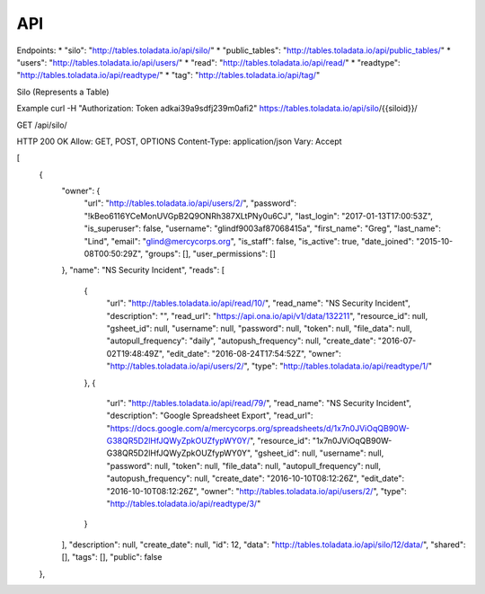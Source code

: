 API
=========

Endpoints:
* "silo": "http://tables.toladata.io/api/silo/"
* "public_tables": "http://tables.toladata.io/api/public_tables/"
* "users": "http://tables.toladata.io/api/users/"
* "read": "http://tables.toladata.io/api/read/"
* "readtype": "http://tables.toladata.io/api/readtype/"
* "tag": "http://tables.toladata.io/api/tag/"

Silo (Represents a Table)

Example
curl -H "Authorization: Token adkai39a9sdfj239m0afi2" https://tables.toladata.io/api/silo/{{siloid}}/

GET /api/silo/

HTTP 200 OK
Allow: GET, POST, OPTIONS
Content-Type: application/json
Vary: Accept

[
    {
        "owner": {
            "url": "http://tables.toladata.io/api/users/2/",
            "password": "!kBeo6116YCeMonUVGpB2Q9ONRh387XLtPNy0u6CJ",
            "last_login": "2017-01-13T17:00:53Z",
            "is_superuser": false,
            "username": "glindf9003af87068415a",
            "first_name": "Greg",
            "last_name": "Lind",
            "email": "glind@mercycorps.org",
            "is_staff": false,
            "is_active": true,
            "date_joined": "2015-10-08T00:50:29Z",
            "groups": [],
            "user_permissions": []
        },
        "name": "NS Security Incident",
        "reads": [
            {
                "url": "http://tables.toladata.io/api/read/10/",
                "read_name": "NS Security Incident",
                "description": "",
                "read_url": "https://api.ona.io/api/v1/data/132211",
                "resource_id": null,
                "gsheet_id": null,
                "username": null,
                "password": null,
                "token": null,
                "file_data": null,
                "autopull_frequency": "daily",
                "autopush_frequency": null,
                "create_date": "2016-07-02T19:48:49Z",
                "edit_date": "2016-08-24T17:54:52Z",
                "owner": "http://tables.toladata.io/api/users/2/",
                "type": "http://tables.toladata.io/api/readtype/1/"
            },
            {
                "url": "http://tables.toladata.io/api/read/79/",
                "read_name": "NS Security Incident",
                "description": "Google Spreadsheet Export",
                "read_url": "https://docs.google.com/a/mercycorps.org/spreadsheets/d/1x7n0JViOqQB90W-G38QR5D2lHfJQWyZpkOUZfypWY0Y/",
                "resource_id": "1x7n0JViOqQB90W-G38QR5D2lHfJQWyZpkOUZfypWY0Y",
                "gsheet_id": null,
                "username": null,
                "password": null,
                "token": null,
                "file_data": null,
                "autopull_frequency": null,
                "autopush_frequency": null,
                "create_date": "2016-10-10T08:12:26Z",
                "edit_date": "2016-10-10T08:12:26Z",
                "owner": "http://tables.toladata.io/api/users/2/",
                "type": "http://tables.toladata.io/api/readtype/3/"
            }
        ],
        "description": null,
        "create_date": null,
        "id": 12,
        "data": "http://tables.toladata.io/api/silo/12/data/",
        "shared": [],
        "tags": [],
        "public": false
    },